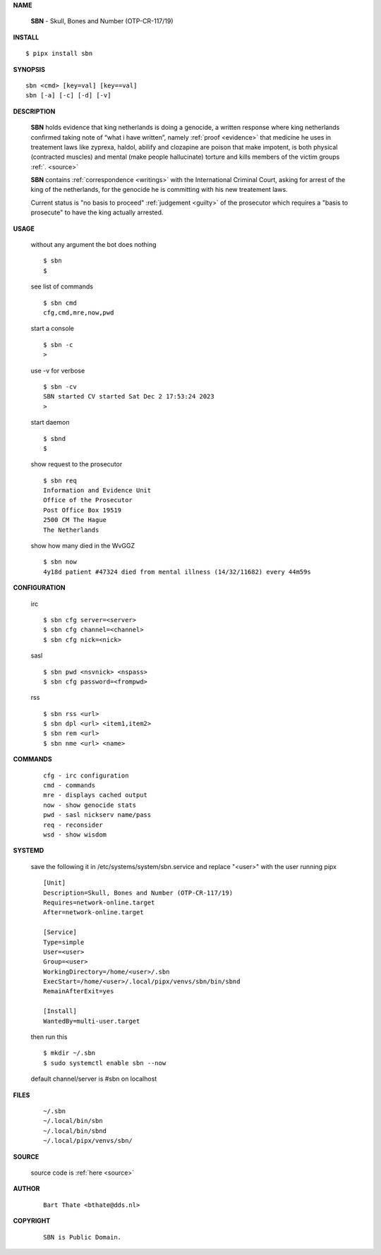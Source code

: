 .. _manual:


.. raw:: html

    <br>

.. title:: Manual


**NAME**

    **SBN** - Skull, Bones and Number (OTP-CR-117/19)


**INSTALL**


::

    $ pipx install sbn


**SYNOPSIS**

::

    sbn <cmd> [key=val] [key==val]
    sbn [-a] [-c] [-d] [-v]


**DESCRIPTION**

    **SBN** holds evidence that king
    netherlands is doing a genocide, a
    written response where king
    netherlands confirmed taking note
    of “what i have written”, namely
    :ref:`proof  <evidence>` that medicine
    he uses in treatement laws like zyprexa,
    haldol, abilify and clozapine are
    poison that make impotent, is both
    physical (contracted muscles) and
    mental (make people hallucinate)
    torture and kills members of the
    victim groups :ref:`. <source>`

    **SBN** contains :ref:`correspondence <writings>`
    with the International Criminal Court,
    asking for arrest of the king of
    the netherlands, for the genocide
    he is committing with his new
    treatement laws.

    Current status is "no basis to proceed" 
    :ref:`judgement <guilty>` of the prosecutor
    which requires a "basis to prosecute" to
    have the king actually arrested.


**USAGE**

    without any argument the bot does nothing

    ::

        $ sbn
        $

    see list of commands

    ::

        $ sbn cmd
        cfg,cmd,mre,now,pwd


    start a console

    ::

        $ sbn -c 
        >

    use -v for verbose

    ::

        $ sbn -cv
        SBN started CV started Sat Dec 2 17:53:24 2023
        >

    start daemon

    ::

        $ sbnd
        $ 


    show request to the prosecutor

    ::

        $ sbn req
        Information and Evidence Unit
        Office of the Prosecutor
        Post Office Box 19519
        2500 CM The Hague
        The Netherlands

    show how many died in the WvGGZ

    ::

        $ sbn now
        4y18d patient #47324 died from mental illness (14/32/11682) every 44m59s
    

**CONFIGURATION**

    irc

    ::

        $ sbn cfg server=<server>
        $ sbn cfg channel=<channel>
        $ sbn cfg nick=<nick>

    sasl

    ::

        $ sbn pwd <nsvnick> <nspass>
        $ sbn cfg password=<frompwd>

    rss

    ::

        $ sbn rss <url>
        $ sbn dpl <url> <item1,item2>
        $ sbn rem <url>
        $ sbn nme <url> <name>


**COMMANDS**

    ::

        cfg - irc configuration
        cmd - commands
        mre - displays cached output
        now - show genocide stats
        pwd - sasl nickserv name/pass
        req - reconsider
        wsd - show wisdom


**SYSTEMD**

    save the following it in /etc/systems/system/sbn.service
    and replace "<user>" with the user running pipx

    ::
 
        [Unit]
        Description=Skull, Bones and Number (OTP-CR-117/19)
        Requires=network-online.target
        After=network-online.target

        [Service]
        Type=simple
        User=<user>
        Group=<user>
        WorkingDirectory=/home/<user>/.sbn
        ExecStart=/home/<user>/.local/pipx/venvs/sbn/bin/sbnd
        RemainAfterExit=yes

        [Install]
        WantedBy=multi-user.target


    then run this

    ::

        $ mkdir ~/.sbn
        $ sudo systemctl enable sbn --now

    default channel/server is #sbn on localhost


**FILES**

    ::

        ~/.sbn
        ~/.local/bin/sbn
        ~/.local/bin/sbnd
        ~/.local/pipx/venvs/sbn/


**SOURCE**


   source code is :ref:`here <source>`


**AUTHOR**

    ::

        Bart Thate <bthate@dds.nl>


**COPYRIGHT**

    ::

        SBN is Public Domain.
